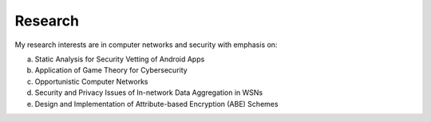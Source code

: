 Research
=========

My research interests are in computer networks and security with emphasis on:

(a) Static Analysis for Security Vetting of Android Apps

(b) Application of Game Theory for Cybersecurity

(c) Opportunistic Computer Networks

(d) Security and Privacy Issues of In-network Data Aggregation in WSNs

(e) Design and Implementation of Attribute-based Encryption (ABE) Schemes
